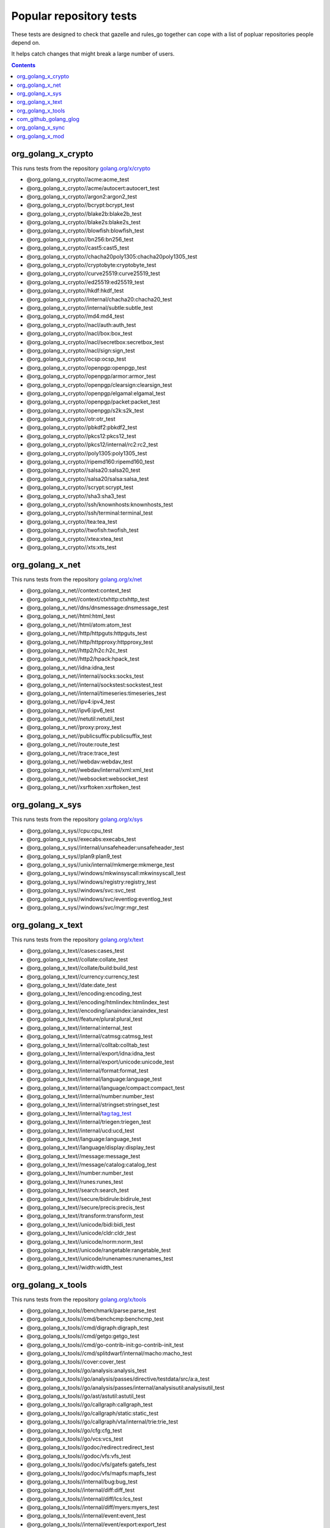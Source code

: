 Popular repository tests
========================

These tests are designed to check that gazelle and rules_go together can cope
with a list of popluar repositories people depend on.

It helps catch changes that might break a large number of users.

.. contents::

org_golang_x_crypto
___________________

This runs tests from the repository `golang.org/x/crypto <https://golang.org/x/crypto>`_

* @org_golang_x_crypto//acme:acme_test
* @org_golang_x_crypto//acme/autocert:autocert_test
* @org_golang_x_crypto//argon2:argon2_test
* @org_golang_x_crypto//bcrypt:bcrypt_test
* @org_golang_x_crypto//blake2b:blake2b_test
* @org_golang_x_crypto//blake2s:blake2s_test
* @org_golang_x_crypto//blowfish:blowfish_test
* @org_golang_x_crypto//bn256:bn256_test
* @org_golang_x_crypto//cast5:cast5_test
* @org_golang_x_crypto//chacha20poly1305:chacha20poly1305_test
* @org_golang_x_crypto//cryptobyte:cryptobyte_test
* @org_golang_x_crypto//curve25519:curve25519_test
* @org_golang_x_crypto//ed25519:ed25519_test
* @org_golang_x_crypto//hkdf:hkdf_test
* @org_golang_x_crypto//internal/chacha20:chacha20_test
* @org_golang_x_crypto//internal/subtle:subtle_test
* @org_golang_x_crypto//md4:md4_test
* @org_golang_x_crypto//nacl/auth:auth_test
* @org_golang_x_crypto//nacl/box:box_test
* @org_golang_x_crypto//nacl/secretbox:secretbox_test
* @org_golang_x_crypto//nacl/sign:sign_test
* @org_golang_x_crypto//ocsp:ocsp_test
* @org_golang_x_crypto//openpgp:openpgp_test
* @org_golang_x_crypto//openpgp/armor:armor_test
* @org_golang_x_crypto//openpgp/clearsign:clearsign_test
* @org_golang_x_crypto//openpgp/elgamal:elgamal_test
* @org_golang_x_crypto//openpgp/packet:packet_test
* @org_golang_x_crypto//openpgp/s2k:s2k_test
* @org_golang_x_crypto//otr:otr_test
* @org_golang_x_crypto//pbkdf2:pbkdf2_test
* @org_golang_x_crypto//pkcs12:pkcs12_test
* @org_golang_x_crypto//pkcs12/internal/rc2:rc2_test
* @org_golang_x_crypto//poly1305:poly1305_test
* @org_golang_x_crypto//ripemd160:ripemd160_test
* @org_golang_x_crypto//salsa20:salsa20_test
* @org_golang_x_crypto//salsa20/salsa:salsa_test
* @org_golang_x_crypto//scrypt:scrypt_test
* @org_golang_x_crypto//sha3:sha3_test
* @org_golang_x_crypto//ssh/knownhosts:knownhosts_test
* @org_golang_x_crypto//ssh/terminal:terminal_test
* @org_golang_x_crypto//tea:tea_test
* @org_golang_x_crypto//twofish:twofish_test
* @org_golang_x_crypto//xtea:xtea_test
* @org_golang_x_crypto//xts:xts_test


org_golang_x_net
________________

This runs tests from the repository `golang.org/x/net <https://golang.org/x/net>`_

* @org_golang_x_net//context:context_test
* @org_golang_x_net//context/ctxhttp:ctxhttp_test
* @org_golang_x_net//dns/dnsmessage:dnsmessage_test
* @org_golang_x_net//html:html_test
* @org_golang_x_net//html/atom:atom_test
* @org_golang_x_net//http/httpguts:httpguts_test
* @org_golang_x_net//http/httpproxy:httpproxy_test
* @org_golang_x_net//http2/h2c:h2c_test
* @org_golang_x_net//http2/hpack:hpack_test
* @org_golang_x_net//idna:idna_test
* @org_golang_x_net//internal/socks:socks_test
* @org_golang_x_net//internal/sockstest:sockstest_test
* @org_golang_x_net//internal/timeseries:timeseries_test
* @org_golang_x_net//ipv4:ipv4_test
* @org_golang_x_net//ipv6:ipv6_test
* @org_golang_x_net//netutil:netutil_test
* @org_golang_x_net//proxy:proxy_test
* @org_golang_x_net//publicsuffix:publicsuffix_test
* @org_golang_x_net//route:route_test
* @org_golang_x_net//trace:trace_test
* @org_golang_x_net//webdav:webdav_test
* @org_golang_x_net//webdav/internal/xml:xml_test
* @org_golang_x_net//websocket:websocket_test
* @org_golang_x_net//xsrftoken:xsrftoken_test


org_golang_x_sys
________________

This runs tests from the repository `golang.org/x/sys <https://golang.org/x/sys>`_

* @org_golang_x_sys//cpu:cpu_test
* @org_golang_x_sys//execabs:execabs_test
* @org_golang_x_sys//internal/unsafeheader:unsafeheader_test
* @org_golang_x_sys//plan9:plan9_test
* @org_golang_x_sys//unix/internal/mkmerge:mkmerge_test
* @org_golang_x_sys//windows/mkwinsyscall:mkwinsyscall_test
* @org_golang_x_sys//windows/registry:registry_test
* @org_golang_x_sys//windows/svc:svc_test
* @org_golang_x_sys//windows/svc/eventlog:eventlog_test
* @org_golang_x_sys//windows/svc/mgr:mgr_test


org_golang_x_text
_________________

This runs tests from the repository `golang.org/x/text <https://golang.org/x/text>`_

* @org_golang_x_text//cases:cases_test
* @org_golang_x_text//collate:collate_test
* @org_golang_x_text//collate/build:build_test
* @org_golang_x_text//currency:currency_test
* @org_golang_x_text//date:date_test
* @org_golang_x_text//encoding:encoding_test
* @org_golang_x_text//encoding/htmlindex:htmlindex_test
* @org_golang_x_text//encoding/ianaindex:ianaindex_test
* @org_golang_x_text//feature/plural:plural_test
* @org_golang_x_text//internal:internal_test
* @org_golang_x_text//internal/catmsg:catmsg_test
* @org_golang_x_text//internal/colltab:colltab_test
* @org_golang_x_text//internal/export/idna:idna_test
* @org_golang_x_text//internal/export/unicode:unicode_test
* @org_golang_x_text//internal/format:format_test
* @org_golang_x_text//internal/language:language_test
* @org_golang_x_text//internal/language/compact:compact_test
* @org_golang_x_text//internal/number:number_test
* @org_golang_x_text//internal/stringset:stringset_test
* @org_golang_x_text//internal/tag:tag_test
* @org_golang_x_text//internal/triegen:triegen_test
* @org_golang_x_text//internal/ucd:ucd_test
* @org_golang_x_text//language:language_test
* @org_golang_x_text//language/display:display_test
* @org_golang_x_text//message:message_test
* @org_golang_x_text//message/catalog:catalog_test
* @org_golang_x_text//number:number_test
* @org_golang_x_text//runes:runes_test
* @org_golang_x_text//search:search_test
* @org_golang_x_text//secure/bidirule:bidirule_test
* @org_golang_x_text//secure/precis:precis_test
* @org_golang_x_text//transform:transform_test
* @org_golang_x_text//unicode/bidi:bidi_test
* @org_golang_x_text//unicode/cldr:cldr_test
* @org_golang_x_text//unicode/norm:norm_test
* @org_golang_x_text//unicode/rangetable:rangetable_test
* @org_golang_x_text//unicode/runenames:runenames_test
* @org_golang_x_text//width:width_test


org_golang_x_tools
__________________

This runs tests from the repository `golang.org/x/tools <https://golang.org/x/tools>`_

* @org_golang_x_tools//benchmark/parse:parse_test
* @org_golang_x_tools//cmd/benchcmp:benchcmp_test
* @org_golang_x_tools//cmd/digraph:digraph_test
* @org_golang_x_tools//cmd/getgo:getgo_test
* @org_golang_x_tools//cmd/go-contrib-init:go-contrib-init_test
* @org_golang_x_tools//cmd/splitdwarf/internal/macho:macho_test
* @org_golang_x_tools//cover:cover_test
* @org_golang_x_tools//go/analysis:analysis_test
* @org_golang_x_tools//go/analysis/passes/directive/testdata/src/a:a_test
* @org_golang_x_tools//go/analysis/passes/internal/analysisutil:analysisutil_test
* @org_golang_x_tools//go/ast/astutil:astutil_test
* @org_golang_x_tools//go/callgraph:callgraph_test
* @org_golang_x_tools//go/callgraph/static:static_test
* @org_golang_x_tools//go/callgraph/vta/internal/trie:trie_test
* @org_golang_x_tools//go/cfg:cfg_test
* @org_golang_x_tools//go/vcs:vcs_test
* @org_golang_x_tools//godoc/redirect:redirect_test
* @org_golang_x_tools//godoc/vfs:vfs_test
* @org_golang_x_tools//godoc/vfs/gatefs:gatefs_test
* @org_golang_x_tools//godoc/vfs/mapfs:mapfs_test
* @org_golang_x_tools//internal/bug:bug_test
* @org_golang_x_tools//internal/diff:diff_test
* @org_golang_x_tools//internal/diff/lcs:lcs_test
* @org_golang_x_tools//internal/diff/myers:myers_test
* @org_golang_x_tools//internal/event:event_test
* @org_golang_x_tools//internal/event/export:export_test
* @org_golang_x_tools//internal/event/export/ocagent:ocagent_test
* @org_golang_x_tools//internal/event/export/ocagent/wire:wire_test
* @org_golang_x_tools//internal/event/label:label_test
* @org_golang_x_tools//internal/fastwalk:fastwalk_test
* @org_golang_x_tools//internal/fuzzy:fuzzy_test
* @org_golang_x_tools//internal/gopathwalk:gopathwalk_test
* @org_golang_x_tools//internal/jsonrpc2:jsonrpc2_test
* @org_golang_x_tools//internal/jsonrpc2/servertest:servertest_test
* @org_golang_x_tools//internal/jsonrpc2_v2:jsonrpc2_v2_test
* @org_golang_x_tools//internal/lockedfile:lockedfile_test
* @org_golang_x_tools//internal/lockedfile/internal/filelock:filelock_test
* @org_golang_x_tools//internal/memoize:memoize_test
* @org_golang_x_tools//internal/persistent:persistent_test
* @org_golang_x_tools//internal/proxydir:proxydir_test
* @org_golang_x_tools//internal/robustio:robustio_test
* @org_golang_x_tools//internal/stack:stack_test
* @org_golang_x_tools//internal/typesinternal:typesinternal_test
* @org_golang_x_tools//playground/socket:socket_test
* @org_golang_x_tools//refactor/satisfy:satisfy_test
* @org_golang_x_tools//txtar:txtar_test


com_github_golang_glog
______________________

This runs tests from the repository `github.com/golang/glog <https://github.com/golang/glog>`_

* @com_github_golang_glog//:glog_test


org_golang_x_sync
_________________

This runs tests from the repository `golang.org/x/sync <https://golang.org/x/sync>`_

* @org_golang_x_sync//errgroup:errgroup_test
* @org_golang_x_sync//semaphore:semaphore_test
* @org_golang_x_sync//singleflight:singleflight_test
* @org_golang_x_sync//syncmap:syncmap_test


org_golang_x_mod
________________

This runs tests from the repository `golang.org/x/mod <https://golang.org/x/mod>`_

* @org_golang_x_mod//modfile:modfile_test
* @org_golang_x_mod//module:module_test
* @org_golang_x_mod//semver:semver_test
* @org_golang_x_mod//sumdb:sumdb_test
* @org_golang_x_mod//sumdb/dirhash:dirhash_test
* @org_golang_x_mod//sumdb/note:note_test
* @org_golang_x_mod//sumdb/storage:storage_test


